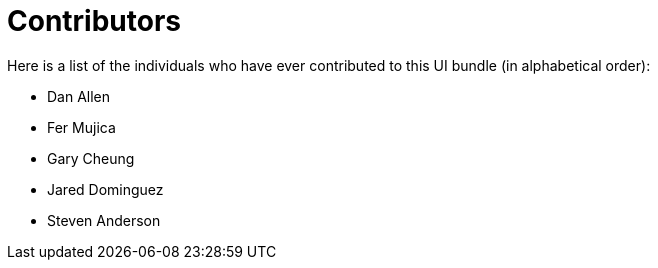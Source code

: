= Contributors
ifndef::env-site,env-github[]
endif::[]

Here is a list of the individuals who have ever contributed to this UI bundle (in alphabetical order):

* Dan Allen
* Fer Mujica
* Gary Cheung
* Jared Dominguez
* Steven Anderson
